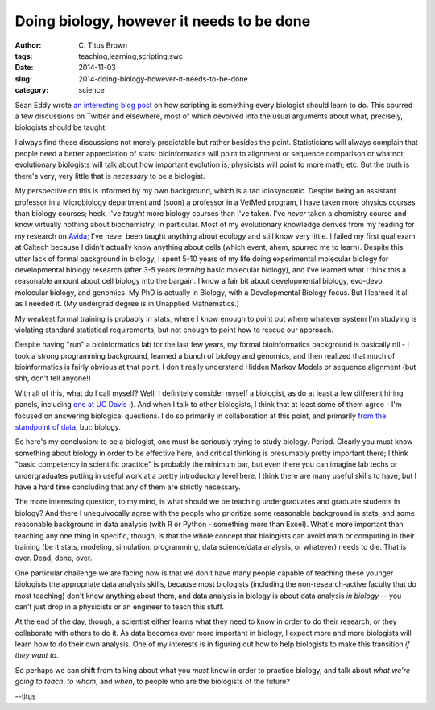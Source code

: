 Doing biology, however it needs to be done
##########################################

:author: C\. Titus Brown
:tags: teaching,learning,scripting,swc
:date: 2014-11-03
:slug: 2014-doing-biology-however-it-needs-to-be-done
:category: science

Sean Eddy wrote `an interesting blog post
<http://cryptogenomicon.wordpress.com/2014/11/01/high-throughput-sequencing-for-neuroscience/>`__
on how scripting is something every biologist should learn to do.
This spurred a few discussions on Twitter and elsewhere, most of which
devolved into the usual arguments about what, precisely, biologists
should be taught.

I always find these discussions not merely predictable but rather besides
the point.  Statisticians will always complain that people need a better
appreciation of stats; bioinformatics will point to alignment or sequence
comparison or whatnot; evolutionary biologists will talk about how important
evolution is; physicists will point to more math; etc.  But the truth is
there's very, very little that is *necessary* to be a biologist.

My perspective on this is informed by my own background, which is a
tad idiosyncratic.  Despite being an assistant professor in a
Microbiology department and (soon) a professor in a VetMed program, I
have taken more physics courses than biology courses; heck, I've
*taught* more biology courses than I've taken.  I've *never* taken a
chemistry course and know virtually nothing about biochemistry, in
particular.  Most of my evolutionary knowledge derives from my reading
for my research on `Avida <http://en.wikipedia.org/wiki/Avida>`__;
I've never been taught anything about ecology and still know very
little.  I failed my first qual exam at Caltech because I didn't
actually know anything about cells (which event, ahem, spurred me to
learn).  Despite this utter lack of formal background in biology, I
spent 5-10 years of my life doing experimental molecular biology for
developmental biology research (after 3-5 years *learning* basic
molecular biology), and I've learned what I think this a reasonable
amount about cell biology into the bargain.  I know a fair bit about
developmental biology, evo-devo, molecular biology, and genomics.  My
PhD is actually in Biology, with a Developmental Biology focus. But I
learned it all as I needed it. (My undergrad degree is in Unapplied
Mathematics.)

My weakest formal training is probably in stats, where I know enough
to point out where whatever system I'm studying is violating standard
statistical requirements, but not enough to point how to rescue our
approach.

Despite having "run" a bioinformatics lab for the last few years, my
formal bioinformatics background is basically nil - I took a strong
programming background, learned a bunch of biology and genomics, and
then realized that much of bioinformatics is fairly obvious at that
point.  I don't really understand Hidden Markov Models or sequence
alignment (but shh, don't tell anyone!)

With all of this, what do I call myself?  Well, I definitely consider
myself a biologist, as do at least a few different hiring panels,
including `one at UC Davis
<http://ivory.idyll.org/blog/2014-going-to-davis.html>`__ :).  And
when I talk to other biologists, I think that at least some of them
agree - I'm focused on answering biological questions.  I do so
primarily in collaboration at this point, and primarily `from the
standpoint of data
<http://ivory.idyll.org/blog/2014-the-emerging-field-of-data-intensive-biology.html>`__,
but: biology.

So here's my conclusion: to be a biologist, one must be seriously
trying to study biology.  Period.  Clearly you must know something
about biology in order to be effective here, and critical thinking is
presumably pretty important there; I think "basic competency in
scientific practice" is probably the minimum bar, but even there you
can imagine lab techs or undergraduates putting in useful work at a
pretty introductory level here.  I think there are many useful skills
to have, but I have a hard time concluding that any of them are
strictly necessary.

The more interesting question, to my mind, is what should we be
teaching undergraduates and graduate students in biology?  And there I
unequivocally agree with the people who prioritize some reasonable
background in stats, and some reasonable background in data analysis
(with R or Python - something more than Excel).  What's more important
than teaching any one thing in specific, though, is that the whole
concept that biologists can avoid math or computing in their training
(be it stats, modeling, simulation, programming, data science/data
analysis, or whatever) needs to die.  That is over.  Dead, done, over.

One particular challenge we are facing now is that we don't have many
people capable of teaching these younger biologists the appropriate
data analysis skills, because most biologists (including the
non-research-active faculty that do most teaching) don't know anything
about them, and data analysis in biology is about data analysis *in
biology* -- you can't just drop in a physicists or an engineer to
teach this stuff.

At the end of the day, though, a scientist either learns what they
need to know in order to do their research, or they collaborate with
others to do it.  As data becomes ever more important in biology, I
expect more and more biologists will learn how to do their own
analysis.  One of my interests is in figuring out how to help
biologists to make this transition *if they want to*.

So perhaps we can shift from talking about what you *must* know in order
to practice biology, and talk about *what we're going to teach*, *to whom*,
and *when*, to people who are the biologists of the future?

--titus
